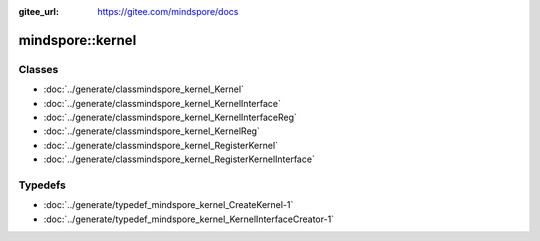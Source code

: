 :gitee_url: https://gitee.com/mindspore/docs


.. _namespace_mindspore__kernel:

mindspore::kernel
===========================


Classes
-------


- :doc:`../generate/classmindspore_kernel_Kernel`

- :doc:`../generate/classmindspore_kernel_KernelInterface`

- :doc:`../generate/classmindspore_kernel_KernelInterfaceReg`

- :doc:`../generate/classmindspore_kernel_KernelReg`

- :doc:`../generate/classmindspore_kernel_RegisterKernel`

- :doc:`../generate/classmindspore_kernel_RegisterKernelInterface`


Typedefs
--------


- :doc:`../generate/typedef_mindspore_kernel_CreateKernel-1`

- :doc:`../generate/typedef_mindspore_kernel_KernelInterfaceCreator-1`
